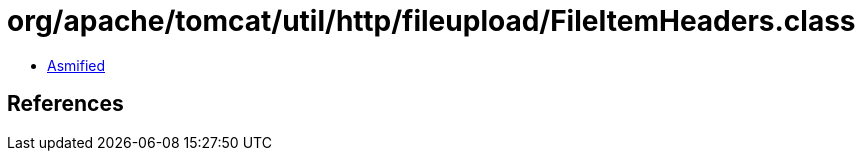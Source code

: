 = org/apache/tomcat/util/http/fileupload/FileItemHeaders.class

 - link:FileItemHeaders-asmified.java[Asmified]

== References


